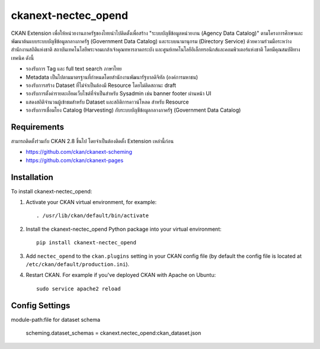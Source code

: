 =============
ckanext-nectec_opend
=============

CKAN Extension เพื่อให้หน่วยงานภาครัฐของไทยนำไปติดตั้งเพื่อสร้าง "ระบบบัญชีข้อมูลหน่วยงาน (Agency Data Catalog)" ตามโครงการศึกษาและพัฒนาต้นแบบระบบบัญชีข้อมูลกลางภาครัฐ (Government Data Catalog) และระบบนามานุกรม (Directory Service) ด้วยความร่วมมือระหว่างสำนักงานสถิติแห่งชาติ สถาบันเทคโนโลยีพระจอมเกล้าเจ้าคุณทหารลาดกระบัง และศูนย์เทคโนโลยีอิเล็กทรอนิกส์และคอมพิวเตอร์แห่งชาติ โดยมีคุณสมบัติทางเทคนิค ดังนี้

- รองรับการ Tag และ full text search ภาษาไทย
- Metadata เป็นไปตามมาตรฐานที่กำหนดโดยสำนักงานพัฒนารัฐบาลดิจิทัล (องค์การมหาชน)
- รองรับการสร้าง Dataset ที่ไม่จำเป็นต้องมี Resource โดยไม่ติดสถานะ draft
- รองรับการตั้งค่ารายละเอียดเว็บไซต์ที่จำเป็นสำหรับ Sysadmin เช่น banner footer ผ่านหน้า UI
- แสดงสถิติจำนวนผู้เข้าชมสำหรับ Dataset และสถิติการดาวน์โหลด สำหรับ Resource
- รองรับการเชื่อมโยง Catalog (Harvesting) กับระบบบัญชีข้อมูลกลางภาครัฐ (Government Data Catalog)

------------
Requirements
------------

สามารถติดตั้งร่วมกับ CKAN 2.8 ขึ้นไป โดยจำเป็นต้องติดตั้ง Extension เหล่านี้ก่อน 

- https://github.com/ckan/ckanext-scheming
- https://github.com/ckan/ckanext-pages


------------
Installation
------------

.. Add any additional install steps to the list below.
   For example installing any non-Python dependencies or adding any required
   config settings.

To install ckanext-nectec_opend:

1. Activate your CKAN virtual environment, for example::

     . /usr/lib/ckan/default/bin/activate

2. Install the ckanext-nectec_opend Python package into your virtual environment::

     pip install ckanext-nectec_opend

3. Add ``nectec_opend`` to the ``ckan.plugins`` setting in your CKAN
   config file (by default the config file is located at
   ``/etc/ckan/default/production.ini``).

4. Restart CKAN. For example if you've deployed CKAN with Apache on Ubuntu::

     sudo service apache2 reload


---------------
Config Settings
---------------

module-path:file for dataset schema

     scheming.dataset_schemas = ckanext.nectec_opend:ckan_dataset.json
